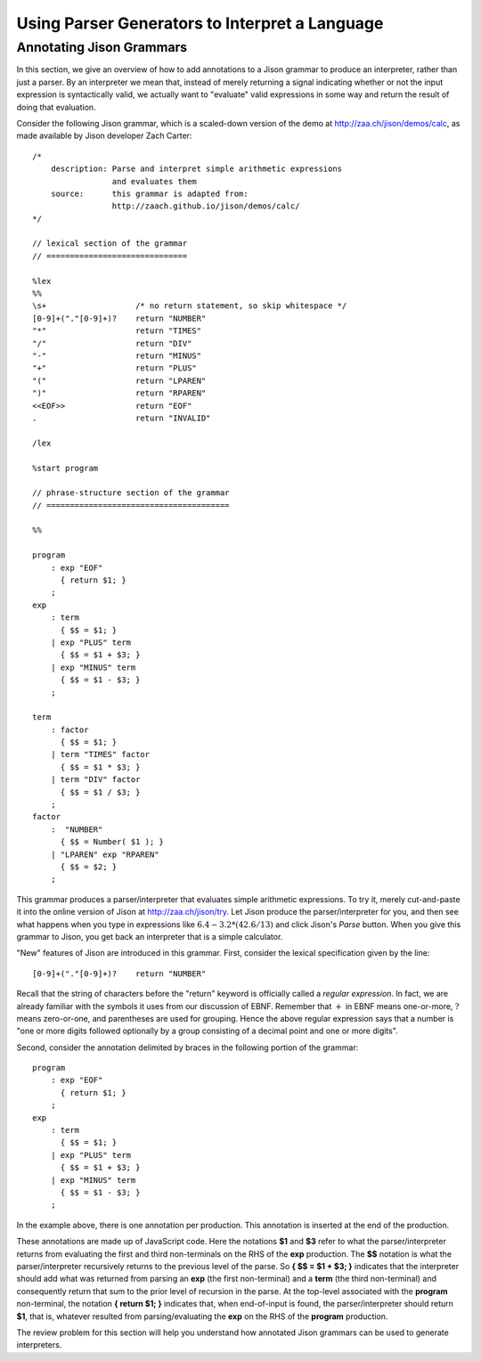 .. This file is part of the OpenDSA eTextbook project. See
.. http://opendsa.org for more details.
.. Copyright (c) 2012-2020 by the OpenDSA Project Contributors, and
.. distributed under an MIT open source license.

.. avmetadata:: 
   :author: David Furcy and Tom Naps

===================================================================
Using Parser Generators to Interpret a Language
===================================================================


Annotating Jison Grammars
-------------------------

In this section, we give an overview of how to add annotations to a
Jison grammar to produce an interpreter, rather than just a parser.
By an interpreter we mean that, instead of merely returning a signal
indicating whether or not the input expression is syntactically valid,
we actually want to "evaluate" valid expressions in some way and
return the result of doing that evaluation.

Consider the following Jison grammar, which is a scaled-down version
of the demo at http://zaa.ch/jison/demos/calc, as made available by
Jison developer Zach Carter::
  
  /* 
      description: Parse and interpret simple arithmetic expressions
                   and evaluates them
      source:      this grammar is adapted from: 
                   http://zaach.github.io/jison/demos/calc/
  */
  
  // lexical section of the grammar 
  // ==============================
  
  %lex
  %%
  \s+                   /* no return statement, so skip whitespace */
  [0-9]+("."[0-9]+)?    return "NUMBER"
  "*"                   return "TIMES"
  "/"                   return "DIV"
  "-"                   return "MINUS"
  "+"                   return "PLUS"
  "("                   return "LPAREN"
  ")"                   return "RPAREN"
  <<EOF>>               return "EOF"
  .                     return "INVALID"
  
  /lex
  
  %start program
  
  // phrase-structure section of the grammar
  // =======================================
  
  %%
  
  program
      : exp "EOF"
        { return $1; }
      ;
  exp
      : term
        { $$ = $1; }
      | exp "PLUS" term
        { $$ = $1 + $3; }
      | exp "MINUS" term      
        { $$ = $1 - $3; }
      ;
  
  term
      : factor
        { $$ = $1; }
      | term "TIMES" factor
        { $$ = $1 * $3; }
      | term "DIV" factor
        { $$ = $1 / $3; }
      ;
  factor
      :  "NUMBER"
        { $$ = Number( $1 ); }    
      | "LPAREN" exp "RPAREN"
        { $$ = $2; }
      ;

This grammar produces a parser/interpreter that evaluates simple arithmetic expressions.  To try it, merely cut-and-paste it into the online version of Jison at http://zaa.ch/jison/try.  Let Jison produce the parser/interpreter for you, and then see what happens when you type in expressions like :math:`6.4 - 3.2 * (42.6/13)` and click Jison's *Parse* button.  When you give this grammar to Jison, you get back an interpreter that is a simple calculator.

"New" features of Jison are introduced in this grammar.  First,
consider the lexical specification given by the line::
	
  [0-9]+("."[0-9]+)?    return "NUMBER"

Recall that the string of characters before the "return" keyword is
officially called a *regular expression*. In fact, we are already
familiar with the symbols it uses from our discussion of EBNF.
Remember that :math:`+` in EBNF means one-or-more, :math:`?` means
zero-or-one, and parentheses are used for grouping.  Hence the above
regular expression says that a number is "one or more digits followed
optionally by a group consisting of a decimal point and one or more
digits".

Second, consider the annotation delimited by braces in the following
portion of the grammar::

  program
      : exp "EOF"
        { return $1; }
      ;
  exp
      : term
        { $$ = $1; }
      | exp "PLUS" term
        { $$ = $1 + $3; }
      | exp "MINUS" term      
        { $$ = $1 - $3; }
      ;

In the example above, there is one annotation per production. This
annotation is inserted at the end of the production.

These annotations are made up of JavaScript code. Here the notations **$1**
and **$3** refer to what the parser/interpreter returns from
evaluating the first and third non-terminals on the RHS of the
**exp** production.  The **$$** notation is what the
parser/interpreter recursively returns to the previous level of the
parse.  So **{ $$ = $1 + $3; }** indicates that the interpreter should add
what was returned from parsing an **exp** (the first non-terminal) and
a **term** (the third non-terminal) and consequently return that sum
to the prior level of recursion in the parse.  At the top-level
associated with the **program** non-terminal, the notation **{ return
$1; }** indicates that, when end-of-input is found, the
parser/interpreter should return **$1**, that is, whatever resulted
from parsing/evaluating the **exp** on the RHS of the **program**
production.
  
The review problem for this section will help you understand how
annotated Jison grammars can be used to generate interpreters.

.. avembed:: Exercises/PL/AnnotatingJison.html ka
   :long_name: Annotating Jison
